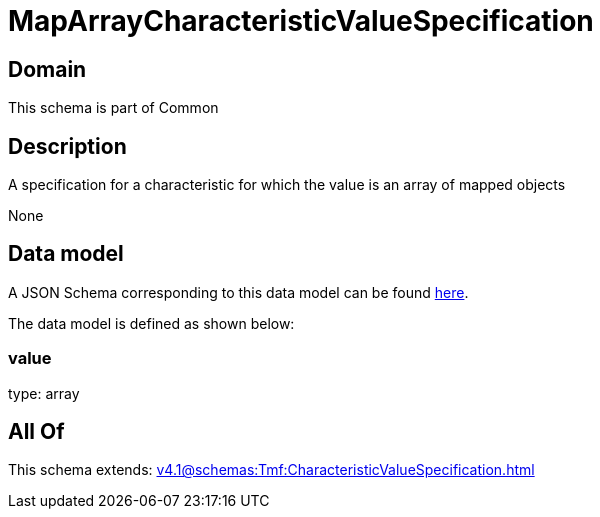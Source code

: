 = MapArrayCharacteristicValueSpecification

[#domain]
== Domain

This schema is part of Common

[#description]
== Description

A specification for a characteristic for which the value is an array of mapped objects

None

[#data_model]
== Data model

A JSON Schema corresponding to this data model can be found https://tmforum.org[here].

The data model is defined as shown below:


=== value
type: array


[#all_of]
== All Of

This schema extends: xref:v4.1@schemas:Tmf:CharacteristicValueSpecification.adoc[]
